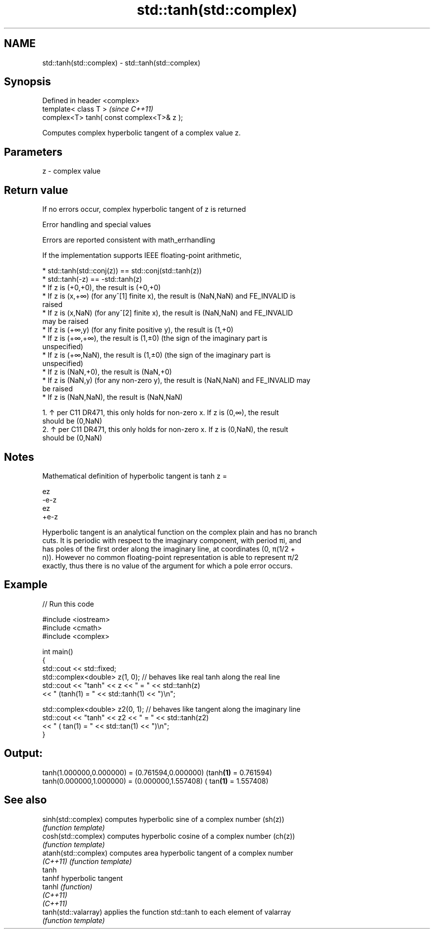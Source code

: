 .TH std::tanh(std::complex) 3 "2019.08.27" "http://cppreference.com" "C++ Standard Libary"
.SH NAME
std::tanh(std::complex) \- std::tanh(std::complex)

.SH Synopsis
   Defined in header <complex>
   template< class T >                      \fI(since C++11)\fP
   complex<T> tanh( const complex<T>& z );

   Computes complex hyperbolic tangent of a complex value z.

.SH Parameters

   z - complex value

.SH Return value

   If no errors occur, complex hyperbolic tangent of z is returned

  Error handling and special values

   Errors are reported consistent with math_errhandling

   If the implementation supports IEEE floating-point arithmetic,

     * std::tanh(std::conj(z)) == std::conj(std::tanh(z))
     * std::tanh(-z) == -std::tanh(z)
     * If z is (+0,+0), the result is (+0,+0)
     * If z is (x,+∞) (for any^[1] finite x), the result is (NaN,NaN) and FE_INVALID is
       raised
     * If z is (x,NaN) (for any^[2] finite x), the result is (NaN,NaN) and FE_INVALID
       may be raised
     * If z is (+∞,y) (for any finite positive y), the result is (1,+0)
     * If z is (+∞,+∞), the result is (1,±0) (the sign of the imaginary part is
       unspecified)
     * If z is (+∞,NaN), the result is (1,±0) (the sign of the imaginary part is
       unspecified)
     * If z is (NaN,+0), the result is (NaN,+0)
     * If z is (NaN,y) (for any non-zero y), the result is (NaN,NaN) and FE_INVALID may
       be raised
     * If z is (NaN,NaN), the result is (NaN,NaN)

    1. ↑ per C11 DR471, this only holds for non-zero x. If z is (0,∞), the result
       should be (0,NaN)
    2. ↑ per C11 DR471, this only holds for non-zero x. If z is (0,NaN), the result
       should be (0,NaN)

.SH Notes

   Mathematical definition of hyperbolic tangent is tanh z =

   ez
   -e-z
   ez
   +e-z

   Hyperbolic tangent is an analytical function on the complex plain and has no branch
   cuts. It is periodic with respect to the imaginary component, with period πi, and
   has poles of the first order along the imaginary line, at coordinates (0, π(1/2 +
   n)). However no common floating-point representation is able to represent π/2
   exactly, thus there is no value of the argument for which a pole error occurs.

.SH Example

   
// Run this code

 #include <iostream>
 #include <cmath>
 #include <complex>

 int main()
 {
     std::cout << std::fixed;
     std::complex<double> z(1, 0); // behaves like real tanh along the real line
     std::cout << "tanh" << z << " = " << std::tanh(z)
               << " (tanh(1) = " << std::tanh(1) << ")\\n";

     std::complex<double> z2(0, 1); // behaves like tangent along the imaginary line
     std::cout << "tanh" << z2 << " = " << std::tanh(z2)
               << " ( tan(1) = " << std::tan(1) << ")\\n";
 }

.SH Output:

 tanh(1.000000,0.000000) = (0.761594,0.000000) (tanh\fB(1)\fP = 0.761594)
 tanh(0.000000,1.000000) = (0.000000,1.557408) ( tan\fB(1)\fP = 1.557408)

.SH See also

   sinh(std::complex)  computes hyperbolic sine of a complex number (sh(z))
                       \fI(function template)\fP
   cosh(std::complex)  computes hyperbolic cosine of a complex number (ch(z))
                       \fI(function template)\fP
   atanh(std::complex) computes area hyperbolic tangent of a complex number
   \fI(C++11)\fP             \fI(function template)\fP
   tanh
   tanhf               hyperbolic tangent
   tanhl               \fI(function)\fP
   \fI(C++11)\fP
   \fI(C++11)\fP
   tanh(std::valarray) applies the function std::tanh to each element of valarray
                       \fI(function template)\fP
